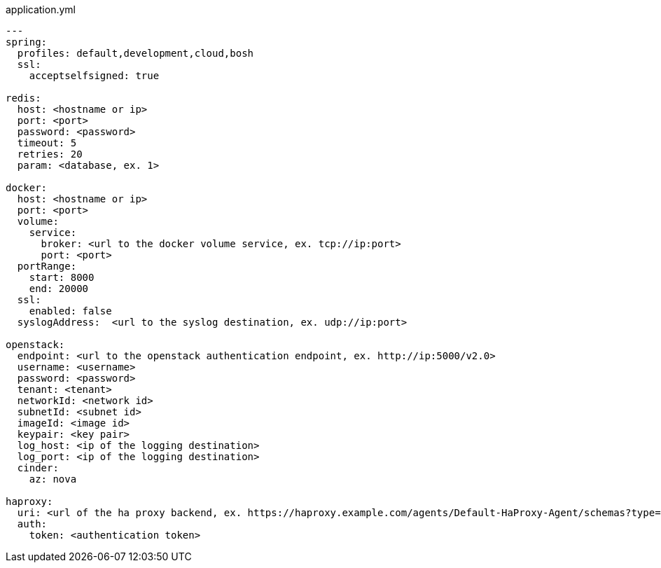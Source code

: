 [source,yaml]
.application.yml
----
---
spring:
  profiles: default,development,cloud,bosh
  ssl:
    acceptselfsigned: true

redis:
  host: <hostname or ip>
  port: <port>
  password: <password>
  timeout: 5
  retries: 20
  param: <database, ex. 1>

docker:
  host: <hostname or ip>
  port: <port>
  volume:
    service:
      broker: <url to the docker volume service, ex. tcp://ip:port>
      port: <port>
  portRange:
    start: 8000
    end: 20000
  ssl:
    enabled: false
  syslogAddress:  <url to the syslog destination, ex. udp://ip:port>

openstack:
  endpoint: <url to the openstack authentication endpoint, ex. http://ip:5000/v2.0>
  username: <username>
  password: <password>
  tenant: <tenant>
  networkId: <network id>
  subnetId: <subnet id>
  imageId: <image id>
  keypair: <key pair>
  log_host: <ip of the logging destination>
  log_port: <ip of the logging destination>
  cinder:
    az: nova

haproxy:
  uri: <url of the ha proxy backend, ex. https://haproxy.example.com/agents/Default-HaProxy-Agent/schemas?type=listen>
  auth:
    token: <authentication token>
----
